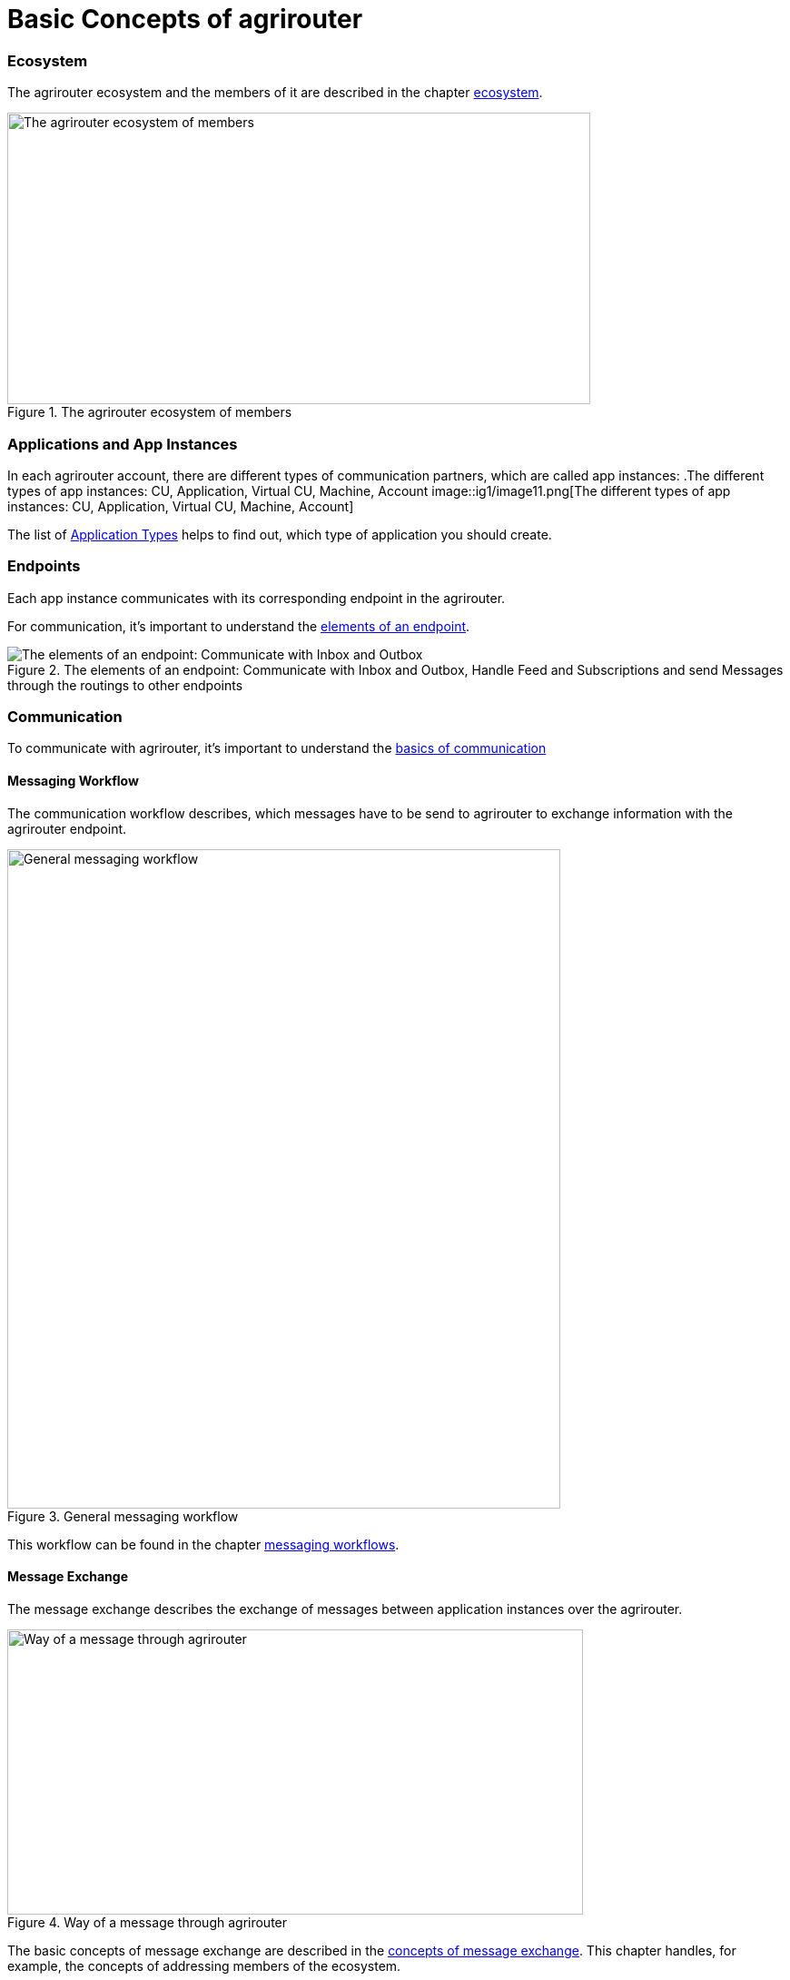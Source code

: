 = Basic Concepts of agrirouter
:imagesdir: ../assets/images

=== Ecosystem

The agrirouter ecosystem and the members of it are described in the chapter xref:./ecosystem.adoc[ecosystem].

.The agrirouter ecosystem of members
image::ig1/image10.png[The agrirouter ecosystem of members,642,321]

=== Applications and App Instances

In each agrirouter account, there are different types of communication partners, which are called app instances:
.The different types of app instances: CU, Application, Virtual CU, Machine, Account
image::ig1/image11.png[The different types of app instances: CU, Application, Virtual CU, Machine, Account]


The list of xref:./ecosystem.adoc#applications[Application Types] helps to find out, which type of application you should create.

=== Endpoints
Each app instance communicates with its corresponding endpoint in the agrirouter.

For communication, it's important to understand the xref:./endpoint.adoc[elements of an endpoint].

.The elements of an endpoint: Communicate with Inbox and Outbox, Handle Feed and Subscriptions and send Messages through the routings to other endpoints
image::ig2/image26.png[The elements of an endpoint: Communicate with Inbox and Outbox, Handle Feed and Subscriptions and send Messages through the routings to other endpoints]


=== Communication
 
To communicate with agrirouter, it's important to understand the xref:./communication.adoc[basics of communication]

==== Messaging Workflow

The communication workflow describes, which messages have to be send to agrirouter to exchange information with the agrirouter endpoint. 

.General messaging workflow
image::ig1/image22.png[General messaging workflow,609,726]



This workflow can be found in the chapter xref:.//messaging-workflow.adoc[messaging workflows].

==== Message Exchange

The message exchange describes the exchange of messages between application instances over the agrirouter.

.Way of a message through agrirouter
image::ig1/image13.png[Way of a message through agrirouter,634,314]


The basic concepts of message exchange are described in the xref:./message-exchange.adoc[concepts of message exchange].
This chapter handles, for example, the concepts of addressing members of the ecosystem.



=== Life cycle 
In general, the life cycle of an endpoint consists of 3 steps:

* xref:./integration/onboarding.adoc[Onboarding]
* Communication (see above)
* xref:./integration/revoke.adoc[Offboarding/Revoking]

.The 3 steps of communication: Onboarding, Communication, Revoking
image::general/general_process.png[The 3 steps of communication: Onboarding, Communication, Revoking]




=== Concept of a telemetry platform

When developing a telemetry platform, the xref:./telemetry-platform-concepts.adoc[concepts of a telemetry platform] should be understood.

.Endpoints of a Telemetry Platform
image::ig2/telemetryconcept.png[Endpoints of a Telemetry Platform,619,366]

== Terms and short descriptions

A short description naming all the agrirouter specific terms and their connection to each other can be found xref:./terms.adoc[here].

A list of abbreviations can be found xref:./abbreviations.adoc[here].

A glossary can be found xref:./glossary.adoc[here].

There are several ids required for communication, a list of descriptions can be found xref:./ids-and-definitions.adoc[here].
